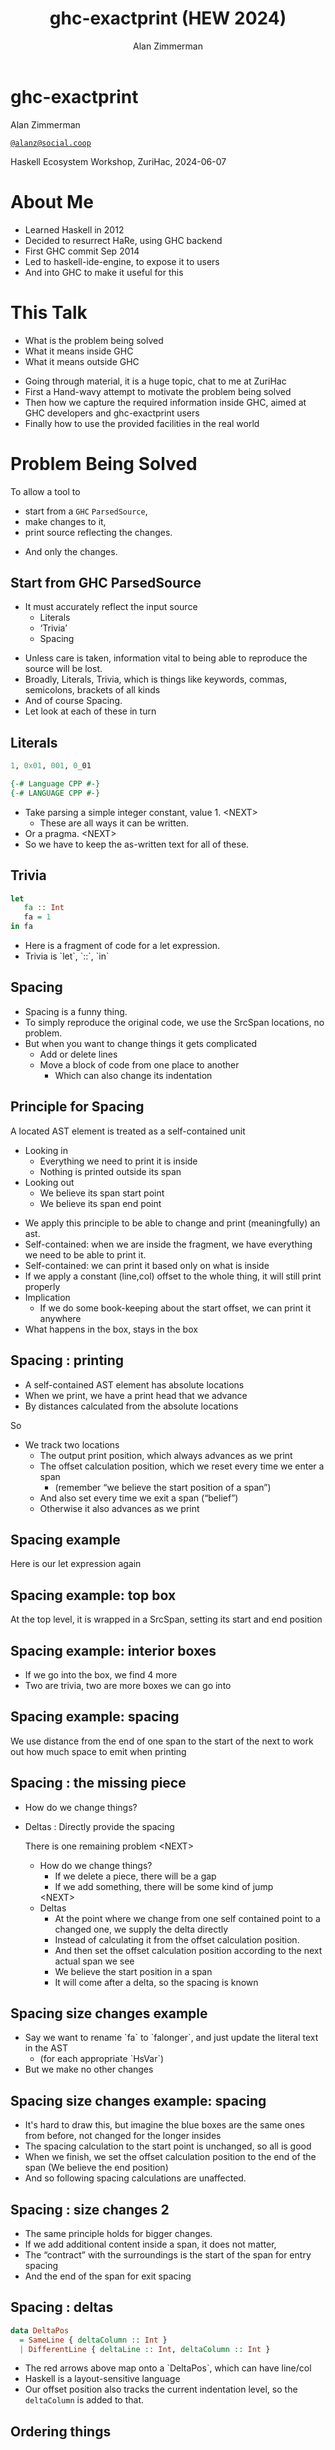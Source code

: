 #+Title: ghc-exactprint (HEW 2024)
#+Author: Alan Zimmerman
#+Email: @alanz@social.coop

#+REVEAL_TITLE_SLIDE:
# #+REVEAL_SLIDE_FOOTER: Haskell Ecosystem Workshop, ZuriHac 2024

#+REVEAL_INIT_OPTIONS: width:1200, height:800, margin: 0.1, minScale:0.2, maxScale:2.5
#+OPTIONS: num:nil
#+OPTIONS: reveal_slide_number:c/t
#+OPTIONS: toc:1
#+OPTIONS: reveal_center:nil
# #+REVEAL_THEME: simple
# #+REVEAL_THEME: white-contrast
#+REVEAL_THEME: white_contrast_compact_verbatim_headers
#+REVEAL_HLEVEL: 2
#+REVEAL_TRANS: linear
# #+REVEAL_PLUGINS: (markdown notes )
# #+REVEAL_PLUGINS: (markdown notes highlight toc-pogress)
#+REVEAL_PLUGINS: (markdown notes highlight zoom)
#+REVEAL_EXTRA_CSS: ./local.css
#+REVEAL_EXTRA_CSS: ./reveal.js/plugin/toc-progress/toc-progress.css
#+REVEAL_HIGHLIGHT_CSS: %r/plugin/highlight/github.css
#+PROPERTY: header-args    :results silent
#+PROPERTY: header-args    :exports code


#+ATTR_REVEAL: :reveal_slide_global_footer 'footer hello'

# ####################################################
# For TOC-progress, need in Reveal.initialize({
#
# // Optional libraries used to extend reveal.js
# dependencies: [
#     ..
#     { src: './reveal.js/plugin/toc-progress/toc-progress.js'
#       , async: true
#       , callback: function() { toc_progress.initialize(); toc_progress.create(); }
#     }
# ]
# });
# ####################################################

* ghc-exactprint

Alan Zimmerman

[[https://social.coop/@alanz][~@alanz@social.coop~]]

Haskell Ecosystem Workshop,
ZuriHac, 2024-06-07

* About Me
- Learned Haskell in 2012
- Decided to resurrect HaRe, using GHC backend
- First GHC commit Sep 2014
- Led to haskell-ide-engine, to expose it to users
- And into GHC to make it useful for this

* This Talk
- What is the problem being solved
- What it means inside GHC
- What it means outside GHC

#+begin_notes
- Going through material, it is a huge topic, chat to me at ZuriHac
- First a Hand-wavy attempt to motivate the problem being solved
- Then how we capture the required information inside GHC, aimed at
  GHC developers and ghc-exactprint users
- Finally how to use the provided facilities in the real world
#+end_notes

* Problem Being Solved
To allow a tool to
- start from a ~GHC~ ~ParsedSource~,
- make changes to it,
- print source reflecting the changes.
#+ATTR_REVEAL: :frag t
  - And only the changes.

** Start from GHC ParsedSource
- It must accurately reflect the input source
    - Literals
    - ‘Trivia’
    - Spacing

#+begin_notes
- Unless care is taken, information vital to being able to reproduce
  the source will be lost.
- Broadly, Literals, Trivia, which is things like keywords, commas,
  semicolons, brackets of all kinds
- And of course Spacing.
- Let look at each of these in turn
#+end_notes

** Literals
#+ATTR_REVEAL: :frag appear
#+begin_src haskell
1, 0x01, 001, 0_01
#+end_src

#+ATTR_REVEAL: :frag appear
#+begin_src haskell
{-# Language CPP #-}
{-# LANGUAGE CPP #-}
#+end_src

#+begin_notes
- Take parsing a simple integer constant, value 1.
  <NEXT>
  - These are all ways it can be written.
- Or a pragma. <NEXT>
- So we have to keep the as-written text for all of these.
#+end_notes

** Trivia

#+begin_src haskell
let
   fa :: Int
   fa = 1
in fa
#+end_src

#+begin_notes
- Here is a fragment of code for a let expression.
- Trivia is `let`, `::`, `in`
#+end_notes

** Spacing

#+begin_notes
- Spacing is a funny thing.
- To simply reproduce the original code, we use the SrcSpan locations,
  no problem.
- But when you want to change things it gets complicated
  - Add or delete lines
  - Move a block of code from one place to another
    - Which can also change its indentation
#+end_notes

** Principle for Spacing
A located AST element is treated as a self-contained unit
#+ATTR_REVEAL: :frag (appear appear)
- Looking in
  - Everything we need to print it is inside
  - Nothing is printed outside its span
- Looking out
  - We believe its span start point
  - We believe its span end point

#+begin_notes
- We apply this principle to be able to change and print
  (meaningfully) an ast.
- Self-contained: when we are inside the fragment, we have everything
  we need to be able to print it.
- Self-contained: we can print it based only on what is inside
- If we apply a constant (line,col) offset to the whole thing, it will
  still print properly
- Implication
  - If we do some book-keeping about the start offset, we can print it
    anywhere
- What happens in the box, stays in the box
#+end_notes

** Spacing : printing
- A self-contained AST element has absolute locations
- When we print, we have a print head that we advance
- By distances calculated from the absolute locations
#+begin_notes
So
- We track two locations
  - The output print position, which always advances as we print
  - The offset calculation position, which we reset every time we enter a span
    - (remember “we believe the start position of a span”)
  - And also set every time we exit a span (“belief”)
  - Otherwise it also advances as we print
#+end_notes

** Spacing example
[[./images-work/let-in-boxes-raw.png]]
#+begin_notes
Here is our let expression again
#+end_notes

** Spacing example: top box
[[./images-work/let-in-boxes-top.png]]

#+begin_notes
At the top level, it is wrapped in a SrcSpan, setting its start and end position
#+end_notes
** Spacing example: interior boxes
[[./images-work/let-in-boxes-middle.png]]
#+begin_notes
- If we go into the box, we find 4 more
- Two are trivia, two are more boxes we can go into
#+end_notes
** Spacing example: spacing
[[./images-work/let-in-boxes-spacing.png]]
#+begin_notes
We use distance from the end of one span to the start of the next to
work out how much space to emit when printing
#+end_notes
** Spacing : the missing piece
#+ATTR_REVEAL: :frag (appear appear)
- How do we change things?
- Deltas : Directly provide the spacing

 #+begin_notes
There is one remaining problem
<NEXT>
- How do we change things?
  - If we delete a piece, there will be a gap
  - If we add something, there will be some kind of jump
  <NEXT>
- Deltas
  - At the point where we change from one self contained point
    to a changed one, we supply the delta directly
  - Instead of calculating it from the offset calculation position.
  - And then set the offset calculation position according to the next
    actual span we see
  - We believe the start position in a span
  - It will come after a delta, so the spacing is known
 #+end_notes

** Spacing size changes example
[[./images-work/let-in-longer-boxes-raw.png]]
#+begin_notes
- Say we want to rename `fa` to `falonger`, and just update the
  literal text in the AST
  - (for each appropriate `HsVar`)
- But we make no other changes
#+end_notes

** Spacing size changes example: spacing
[[./images-work/let-in-longer-boxes-spacing.png]]
#+begin_notes
- It's hard to draw this, but imagine the blue boxes are the same ones
  from before, not changed for the longer insides
- The spacing calculation to the start point is unchanged, so all is
  good
- When we finish, we set the offset calculation position to the end of the span
  (We believe the end position)
- And so following spacing calculations are unaffected.
#+end_notes

** Spacing : size changes 2

- The same principle holds for bigger changes.
- If we add additional content inside a span, it does not matter,
- The “contract” with the surroundings is the start of the span for
  entry spacing
- And the end of the span for exit spacing

** Spacing : deltas

#+ATTR_REVEAL: :code_attribs data-line-numbers
#+begin_src haskell
data DeltaPos
  = SameLine { deltaColumn :: Int }
  | DifferentLine { deltaLine :: Int, deltaColumn :: Int }
#+end_src

#+begin_notes
- The red arrows above map onto a `DeltaPos`, which can have line/col
- Haskell is a layout-sensitive language
- Our offset position also tracks the current indentation level, so
  the ~deltaColumn~ is added to that.
#+end_notes

** Ordering things

- ~ParsedSource~ is not a completely accurate reflection of the original source.
- ~ValBinds~ separates out ~[Sig]~  and ~[Bind]~
- ~ClassDecl~ and  ~ClsInstDecl~ separate out ~Bind~ s,
  ~Sig~ s, Type family instances etc
- For all of these, the original source can have them in any order.

** Ordering things 2

- For an unmodified AST there is no problem, you just sort by start of
  span.
- But a modified one may have rearranged the existing ones, or brought
  in ones from elsewhere.
- And may have adjusted the spacing with explicit deltas.

** Order in lists 3

Example binds

#+begin_src haskell
where
  fa :: Int
  fa = 1

  fb :: Char
  fb = 'c'
#+end_src

This gives us ~ValBinds~ having

#+begin_src haskell
binds: fa = 1 , fb = 'c'
sigs:  fa :: Int, fb :: Char
tags: SigTag, BindTag, SigTag, BindTag
#+end_src

so we draw first from the signatures, then the binds, and same again.

#+begin_notes
- Each specific list is physically ordered, so for ~ValBinds~ we know
  the order of the sigs, and of the binds.
- But we don’t know the interleaving.
- We supply this in an ~AnnSortKey~, which drives a merge process.
- It keeps a list of ~SigDTag~ or ~BindTag~ for
  a ~ValBind~, telling which list to draw from each time.
#+end_notes


** Comments
- Comments are the ultimate “trivia”. They have no influence on
  overall spacing and layout, but need to be preserved precisely.
- They can also occur absolutely anywhere in the source file.
- So we keep them in the "~SrcSpan~ on steroids" we wrap
  everything in, and fit them in when we print, if they fit into the
  current gap.
- It’s more complicated than that, but we will look into detail later.

** Trailing Items
[[./images-work/do-trailing-boxes.png]]

#+begin_notes
- The ast can be seen as an assembly of nested, ordered, self-contained boxes.
- To keep them reusable, we leave trailing items in the upper level.
- The self-contained belief we base everything on is that everything fits
  inside the AST Element span.
- This is true for everything, except trailing items.
- If you consider a list of items, each item is a standalone entity
- The commas exist as part of the surrounding structure.
- So if you move the item elsewhere, or replace it with something
  else, the trailing comma should be managed as part of that location.
- Others are semicolons, vertical bars, single and double arrows
#+end_notes

** End of Hand Wavy Part

- Hopefully you now have a high level understanding of what the exact
  print annotations are for
- Now we can look into some details of how things are captured in GHC


* What it means inside GHC
- Located things
- Internal Annotations

#+begin_notes
Time to dive into the detail. Two main divisions
#+end_notes

** Terminology
- AST: ~ParsedSource~

#+begin_src haskell
type ParsedSource = Located (HsModule GhcPs)
#+end_src

For now we accept ~GhcPs~ as simply a marker of the AST from the
parsing phase.

** Located Things

The AST is layered, as we saw in the boxes diagrams earlier.

*** Location

#+begin_src haskell
type family XRec p a = r | r -> a
#+end_src

#+ATTR_REVEAL: :frag t
#+begin_src haskell
type family Anno a = b
#+end_src

#+ATTR_REVEAL: :frag t
#+begin_src haskell
type instance XRec (GhcPass p) a = GenLocated (Anno a) a
#+end_src

#+ATTR_REVEAL: :frag t
#+begin_src haskell
type instance Anno (HsExpr (GhcPass p)) = SrcSpanAnnA
type LocatedA = GenLocated SrcSpanAnnA
#+end_src

#+ATTR_REVEAL: :frag t
#+begin_src haskell
type SrcSpanAnnA = EpAnn AnnListItem
#+end_src

*** EpAnn

#+begin_src haskell
data EpAnn ann = EpAnn
         { entry    :: !Anchor -- basically SrcSpan when parsed
         , anns     :: !ann
         , comments :: !EpAnnComments
         }
type Anchor = EpaLocation
#+end_src

#+ATTR_REVEAL: :frag t
#+begin_src haskell
type EpaLocation = EpaLocation' [LEpaComment]
data EpaLocation' a = EpaSpan !SrcSpan
                    | EpaDelta !DeltaPos !a
#+end_src

*** ~AnnListItem~

#+begin_src haskell
-- | Annotation for items appearing in a list. They can have one or
-- more trailing punctuations items, such as commas or semicolons.
data AnnListItem
  = AnnListItem {
      lann_trailing  :: [TrailingAnn]
      }
#+end_src

*** Sanity check

Tie up to prior hand wavy part
   #+begin_example
   (L
    (EpAnn
     (EpaSpan { DumpParsedAst.hs:5:1-16 })
     (AnnListItem
      [])
     (EpaComments
      []))
      ...
   #+end_example

- ~SrcSpan~ we "believe" is the one in the ~EpAnn~ ~entry~, using the
  ~EpaSpan~ constructor.
- If we need to move things around, the surgery happens by replacing
  it with an appropriate ~EpaDelta~ version, just for the
  point where the change happens.

#+begin_notes
- After this deep dive into types, let's come up for air a bit.
- If you recall in the handwavy part we spoke about span being the
  source of truth, the thing we believe.
- For ghc-exactprint old hands, makeDeltaAst is no longer required (but still exists)
#+end_notes

** Internal Annotations

- everything that is not a location, comment, or surrounding
  information, but is needed for exact printing.
  - ~SourceText~ for Literals,
  - keywords (via ~AnnKeywordId~ or ~EpToken~)

*** ~AnnKeywordId~

Original mechanism
#+begin_src haskell
data AnnKeywordId
    ...
    | AnnIn
    | AnnLet
data AddEpAnn = AddEpAnn AnnKeywordId EpaLocation
#+end_src

*** ~EpToken~

New mechanism. May eventually supplant ~AnnKeywordId~

#+begin_src haskell
data EpToken (tok :: Symbol)
  = NoEpTok
  | EpTok !EpaLocation
#+end_src

Used as a type ~EpTok "let"~

#+begin_notes
Apart from ~NoEpTok~, this is isomorphic to ~AddEpAnn~
#+end_notes

#+ATTR_REVEAL: :frag t
#+begin_src haskell
-- Extract string for printing
getEpTokenString :: forall tok. KnownSymbol tok => EpToken tok -> Maybe String
getEpTokenString NoEpTok = Nothing
getEpTokenString (EpTok _) = Just $ symbolVal (Proxy @tok)
#+end_src

*** Internal Annotation storage

*** Trees That Grow
- GHC AST implements “Trees That Grow”
- This means extra information can be carried, computed via type classes
- "Extension points"

*** Refresher
#+begin_src haskell
data HsExpr p
  ...
  | HsLet (XLet p) (HsLocalBinds p) (LHsExpr  p)

type family XLet x
#+end_src
#+ATTR_REVEAL: :frag t
#+begin_src haskell
type instance XLet GhcPs = (EpToken "let", EpToken "in")
#+end_src
#+ATTR_REVEAL: :frag t
[[./images-work/let-in-boxes-middle-smaller.png]]

* What it means outside GHC
- The Exact Print Annotations are packaged for use in [[https://hackage.haskell.org/package/ghc-exactprint][ghc-exactprint]]
- Generally a "hidden" library, enabling others
  - hlint apply hints
  - various plugins in HLS
  - built for HaRe, but that now languishes
  - retrie

** ghc-exactprint big picture
- Parse
- Transform
- Print

** ghc-exactprint parsing
- ~parseModule~
- "best effort" with CPP
  - compares original with preprocessed, and turns the delta into
    comments
  - cannot work if =#define XX Blah= and then =XX= is used. =XX= added as a comment, as well as =Blah=
- Honours pragmas, but you need to set ~DynFlags~ for any e.g. project-wide options

** ghc-exactprint transform
- The reason ~ghc-exactprint~ exists
- Intention: smallest changes possible

*** Comments

Stored in ~EpAnn~

#+begin_src haskell
data EpAnnComments = EpaComments
                        { priorComments :: ![LEpaComment] }
                   | EpaCommentsBalanced
                        { priorComments     :: ![LEpaComment]
                        , followingComments :: ![LEpaComment] }
#+end_src

Once you decide to move thing around, you need to decide which
comments to bring along.

*** ~balanceComments~

~ghc-exactprint~ has ~balanceComments~ and ~balanceCommentsList~

These use heuristics to "attach" comments to the appropriate top level
declaration.

#+begin_src haskell
-- a random comment


-- here is a function
foo = 3
-- here is a trailing comment

-- Another random aside

-- another function
bar = 2
#+end_src


*** becomes

#+begin_src haskell
-- a random comment
#+end_src

#+begin_src haskell
-- here is a function
foo = 3
-- here is a trailing comment
#+end_src

#+begin_src haskell
-- Another random aside

-- another function
bar = 2
#+end_src

*** ~FunBind~ comments

- ~FunBind~ is weird
- it combines all the equations for a particular function
- each shows up as a ~Match~, which is self-contained

#+begin_src haskell
-- a random comment


-- here is a function
foo True = 3
-- here is a trailing comment

-- Another random aside

-- another function
foo False = 2
-- trailing second fun
#+end_src

*** becomes

#+begin_src haskell
-- a random comment
#+end_src

On FunBind prior comments
#+begin_src haskell
-- here is a function
#+end_src

First match (OOPS, BUG in 1.10.0.0)
#+begin_src haskell
foo True = 3
#+end_src

Second match
#+begin_src haskell
-- here is a trailing comment

-- Another random aside

-- another function
foo False = 2
#+end_src

On FunBind following comments
#+begin_src haskell
-- trailing second fun
#+end_src

*** Produced by

#+begin_src haskell
test = TestList [mkTestModChange libdir balanceComments "AFile.hs"]

balanceComments :: Changer
balanceComments _libdir lp = return $ replaceDecls lp ds'
  where
    ds = hsDecls lp
    ds' = balanceCommentsList ds
#+end_src

** ~class HasDecls~

#+begin_src haskell
class (Data t) => HasDecls t where
    hsDecls :: t -> [LHsDecl GhcPs]
    replaceDecls :: t -> [LHsDecl GhcPs] -> t
#+end_src

#+begin_notes
    - hasDecls
      - Return the 'HsDecl's that are directly enclosed in the
      given syntax phrase. They are always returned in the wrapped
      'HsDecl' form, even if orginating in local decls. This is safe,
      as annotations never attach to the wrapper, only to the wrapped
      item.
    - replaceDecls
      -
     Replace the directly enclosed decl list by the given
     decl list. As parto of replacing it will update list order
     annotations, and rebalance comments and other layout changes as needed.
    --
    For example, a call on replaceDecls for a wrapped 'FunBind' having no
    where clause will convert
    --
    @
    -- |This is a function
    foo = x -- comment1
    --
    in to
    --
    -- |This is a function
    foo = x -- comment1
      where
        nn = 2
#+end_notes

*** ~replaceDecls~

    #+begin_src haskell
    -- |This is a function
    foo = x -- comment1
    -- trailing comment
    #+end_src

    to

    #+begin_src haskell
    -- |This is a function
    foo = x -- comment1
      where
        nn = 2
    -- trailing comment
    #+end_src

*** code for the replace

#+begin_src haskell
addLocaLDecl1 :: Changer
addLocaLDecl1 libdir top = do
  Right (L ld (ValD _ decl)) <- withDynFlags libdir (\df -> parseDecl df "decl" "nn = 2")
  let
      decl' = setEntryDP (L ld decl) (DifferentLine 1 5)
      (de1:d2:d3:_) = hsDecls top
      (de1',d2') = balanceComments de1 d2
      (de1'',_) = modifyValD (getLocA de1') de1' $ \_m d ->
                   ((wrapDecl decl' : d), Nothing)
  return $ replaceDecls top [de1'', d2', d3]
#+end_src

*** ~modifyValD~
- Remember ~FunBind~?

#+begin_src haskell
..
[ma1,_ma2] = ms -- of de1
(de1',_) = modifyValD (getLocA ma1) de1 $ \_m decls ->
             (newDecl : decls, Nothing)
#+end_src

#+begin_src haskell
type Decl  = LHsDecl GhcPs
type PMatch = LMatch GhcPs (LHsExpr GhcPs)
modifyValD
   :: forall t. SrcSpan -> Decl
   -> (PMatch -> [Decl] -> ([Decl], Maybe t))
   -> (Decl, Maybe t)
#+end_src


#+begin_notes
-- |Modify a 'LHsBind' wrapped in a 'ValD'. For a 'PatBind' the
-- declarations are extracted and returned after modification. For a
-- 'FunBind' the supplied 'SrcSpan' is used to identify the specific
-- 'Match' to be transformed, for when there are multiple of them.

Note: now that everything is pure, and connected, pretty much not
needed.
#+end_notes

*** packFunBind, unpackFunBind
And packFunDecl, unpackFunDecl

*** addToList etc

*** replaceDecls sort order
- Remember ~AnnSortKey~?
- It is populated in ~replaceDecls~
- ~captureOrderBinds~
- ~replaceDeclsClassDecl~ (and ~hsDeclsClassDecl~)

- ~oderedDecls~
  When ~NoAnnSortKey~,
  - Assume working with an unchanged AST
  - use the locations of the decls and sort
  When ~AnnSortKey DeclTag~
  - Build ~Map.Map DeclTag [LHsDecl GhcPs]~ from assorted ~ClassDecl~ parts
  - 

** Summary
- balance comments
- manage funbind comment details
- manage ~where~ for adding/removing decls to ~HsValBinds~
- track sort order
- wrap/unwrap binds

** ghc-exactprint print
This is the heart of the thing

But will not look in detail, it is too complex

Suffice to say,

#+begin_src haskell
exactPrint :: ExactPrint ast => ast -> String
#+end_src

** Name tie-ups
- All ~RdrName~ s in the AST are ~LocatedN~, containing
  a ~SrcSpan~ when originally parsed.
- The ~RenamedSource~ does not remove named locations,
  although it may move them around a bit.
- So perform a generic traversal of the ~RenamedSource~,
  building a map of
 #+begin_src haskell
 SrcSpan -> Name
 #+end_src


* Future
- Fixity info
- ~GHC_CPP~
- Free vars?
- Easy Export of Name table for lookup?
- ghc-exactprint API
  - currently provisional
  - should it be split?
    - parsing
    - printing
    - low-level API
    rest outside
  - where should it live?
- Link-up with ghc-lib-parser

* End
